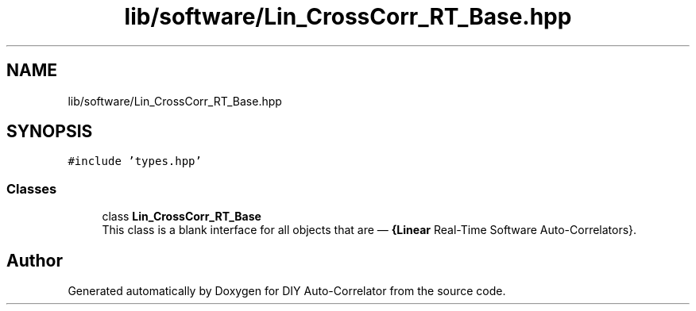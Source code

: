 .TH "lib/software/Lin_CrossCorr_RT_Base.hpp" 3 "Wed Sep 1 2021" "Version 1.0" "DIY Auto-Correlator" \" -*- nroff -*-
.ad l
.nh
.SH NAME
lib/software/Lin_CrossCorr_RT_Base.hpp
.SH SYNOPSIS
.br
.PP
\fC#include 'types\&.hpp'\fP
.br

.SS "Classes"

.in +1c
.ti -1c
.RI "class \fBLin_CrossCorr_RT_Base\fP"
.br
.RI "This class is a blank interface for all objects that are — \fB{Linear\fP Real-Time Software Auto-Correlators}\&. "
.in -1c
.SH "Author"
.PP 
Generated automatically by Doxygen for DIY Auto-Correlator from the source code\&.
